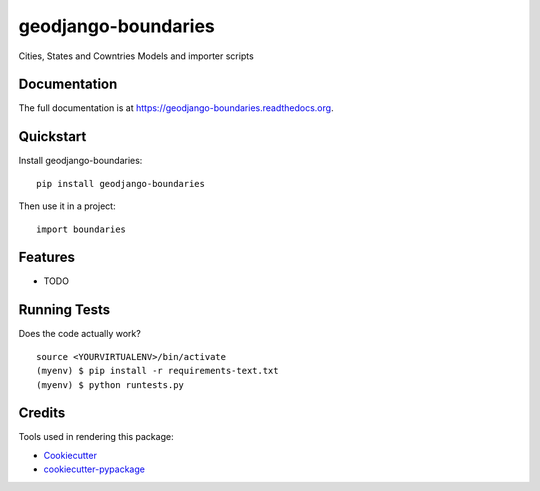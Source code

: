 =============================
geodjango-boundaries
=============================

.. image:: https://badge.fury.io/py/geodjango-boundaries.png
    :target: https://badge.fury.io/py/geodjango-boundaries

.. image:: https://travis-ci.org/brunosmartin/geodjango-boundaries.png?branch=master
    :target: https://travis-ci.org/brunosmartin/geodjango-boundaries

Cities, States and Cowntries Models and importer scripts

Documentation
-------------

The full documentation is at https://geodjango-boundaries.readthedocs.org.

Quickstart
----------

Install geodjango-boundaries::

    pip install geodjango-boundaries

Then use it in a project::

    import boundaries

Features
--------

* TODO

Running Tests
--------------

Does the code actually work?

::

    source <YOURVIRTUALENV>/bin/activate
    (myenv) $ pip install -r requirements-text.txt
    (myenv) $ python runtests.py

Credits
---------

Tools used in rendering this package:

*  Cookiecutter_
*  `cookiecutter-pypackage`_

.. _Cookiecutter: https://github.com/audreyr/cookiecutter
.. _`cookiecutter-pypackage`: https://github.com/pydanny/cookiecutter-djangopackage
